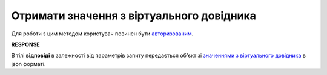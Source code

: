 #######################################################################################################
**Отримати значення з віртуального довідника**
#######################################################################################################

Для роботи з цим методом користувач повинен бути `авторизованим <https://wiki.edin.ua/uk/latest/integration_2_0/APIv2/Methods/Authorization.html>`__.

.. csv-table:: 
  :file: GetVirtualDictionary.csv
  :widths:  10, 41
  :stub-columns: 0

**RESPONSE**

В тілі **відповіді** в залежності від параметрів запиту передається об'єкт зі `значеннями з віртуального довідника <https://wiki.edin.ua/uk/latest/integration_2_0/APIv2/Methods/EveryBody/GetVirtualDictionaryResponse.html>`__ в json форматі.
